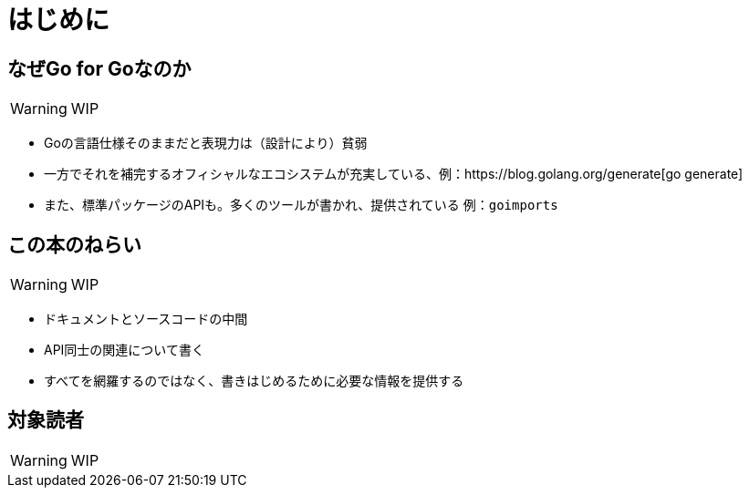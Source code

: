 [preface]
:sectnums!:

= はじめに

== なぜGo for Goなのか

WARNING: WIP

* Goの言語仕様そのままだと表現力は（設計により）貧弱
* 一方でそれを補完するオフィシャルなエコシステムが充実している、例：https://blog.golang.org/generate[go generate]
* また、標準パッケージのAPIも。多くのツールが書かれ、提供されている 例：`goimports`

== この本のねらい

WARNING: WIP

* ドキュメントとソースコードの中間
* API同士の関連について書く
* すべてを網羅するのではなく、書きはじめるために必要な情報を提供する

== 対象読者

WARNING: WIP

:sectnums:
